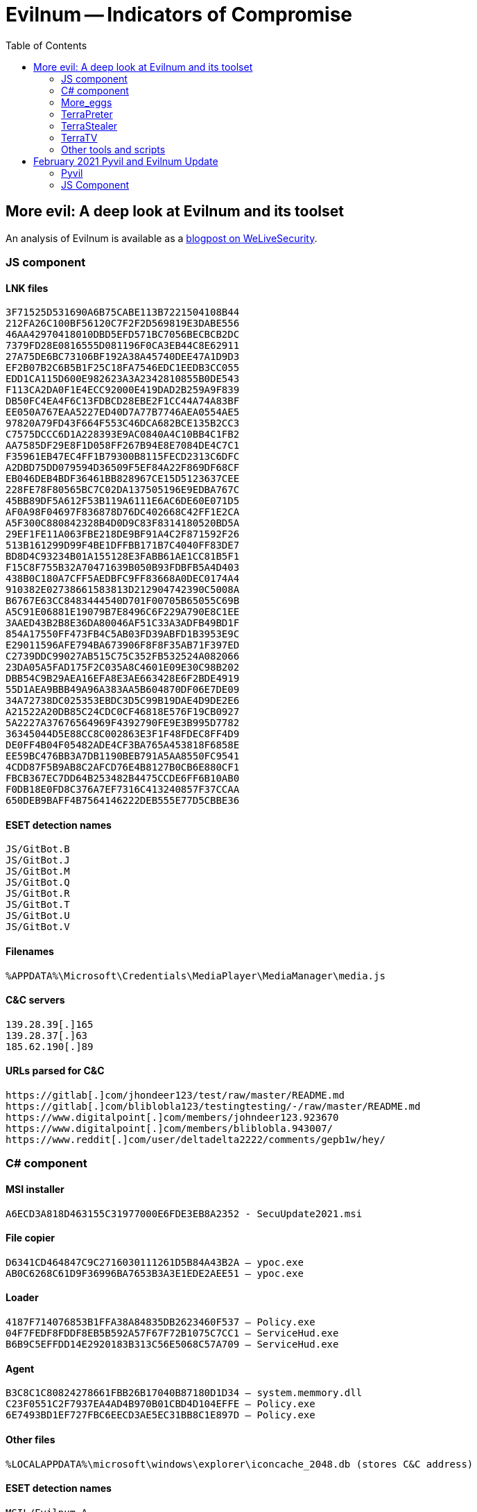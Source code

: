 :toc:
:toclevels: 2

= Evilnum -- Indicators of Compromise

== More evil: A deep look at Evilnum and its toolset

An analysis of Evilnum is available as a https://www.welivesecurity.com/2020/07/09/more-evil-deep-look-evilnum-toolset/[blogpost on WeLiveSecurity].

=== JS component

==== LNK files

----
3F71525D531690A6B75CABE113B7221504108B44
212FA26C100BF56120C7F2F2D569819E3DABE556
46AA42970418010DBD5EFD571BC7056BECBCB2DC
7379FD28E0816555D081196F0CA3EB44C8E62911
27A75DE6BC73106BF192A38A45740DEE47A1D9D3
EF2B07B2C6B5B1F25C18FA7546EDC1EEDB3CC055
EDD1CA115D600E982623A3A2342810855B0DE543
F113CA2DA0F1E4ECC92000E419DAD2B259A9F839
DB50FC4EA4F6C13FDBCD28EBE2F1CC44A74A83BF
EE050A767EAA5227ED40D7A77B7746AEA0554AE5
97820A79FD43F664F553C46DCA682BCE135B2CC3
C7575DCCC6D1A228393E9AC0840A4C10BB4C1FB2
AA7585DF29E8F1D058FF267B94E8E7084DE4C7C1
F35961EB47EC4FF1B79300B8115FECD2313C6DFC
A2DBD75DD079594D36509F5EF84A22F869DF68CF
EB046DEB4BDF36461BB828967CE15D5123637CEE
228FE78F80565BC7C02DA137505196E9EDBA767C
45BB89DF5A612F53B119A6111E6AC6DE60E071D5
AF0A98F04697F836878D76DC402668C42FF1E2CA
A5F300C880842328B4D0D9C83F8314180520BD5A
29EF1FE11A063FBE218DE9BF91A4C2F871592F26
513B161299D99F4BE1DFFBB171B7C4040FF83DE7
BD8D4C93234B01A155128E3FABB61AE1CC81B5F1
F15C8F755B32A70471639B050B93FDBFB5A4D403
438B0C180A7CFF5AEDBFC9FF83668A0DEC0174A4
910382E02738661583813D212904742390C5008A
B6767E63CC8483444540D701F00705B65055C69B
A5C91E06881E19079B7E8496C6F229A790E8C1EE
3AAED43B2B8E36DA80046AF51C33A3ADFB49BD1F
854A17550FF473FB4C5AB03FD39ABFD1B3953E9C
E29011596AFE794BA673906F8F8F35AB71F397ED
C2739DDC99027AB515C75C352FB532524A082066
23DA05A5FAD175F2C035A8C4601E09E30C98B202
DBB54C9B29AEA16EFA8E3AE663428E6F2BDE4919
55D1AEA9BBB49A96A383AA5B604870DF06E7DE09
34A72738DC025353EBDC3D5C99B19DAE4D9DE2E6
A21522A20DB85C24CDC0CF46818E576F19CB0927
5A2227A37676564969F4392790FE9E3B995D7782
36345044D5E88CC8C002863E3F1F48FDEC8FF4D9
DE0FF4B04F05482ADE4CF3BA765A453818F6858E
EE59BC476BB3A7DB1190BEB791A5AA8550FC9541
4CDD87F5B9AB8C2AFCD76E4B8127B0CB6E880CF1
FBCB367EC7DD64B253482B4475CCDE6FF6B10AB0
F0DB18E0FD8C376A7EF7316C413240857F37CCAA
650DEB9BAFF4B7564146222DEB555E77D5CBBE36
----

==== ESET detection names

----
JS/GitBot.B
JS/GitBot.J
JS/GitBot.M
JS/GitBot.Q
JS/GitBot.R
JS/GitBot.T
JS/GitBot.U
JS/GitBot.V
----

==== Filenames

----
%APPDATA%\Microsoft\Credentials\MediaPlayer\MediaManager\media.js
----

==== C&C servers

----
139.28.39[.]165
139.28.37[.]63
185.62.190[.]89
----

==== URLs parsed for C&C

----
https://gitlab[.]com/jhondeer123/test/raw/master/README.md
https://gitlab[.]com/bliblobla123/testingtesting/-/raw/master/README.md
https://www.digitalpoint[.]com/members/johndeer123.923670
https://www.digitalpoint[.]com/members/bliblobla.943007/
https://www.reddit[.]com/user/deltadelta2222/comments/gepb1w/hey/
----

=== C# component

==== MSI installer

----
A6ECD3A818D463155C31977000E6FDE3EB8A2352 - SecuUpdate2021.msi
----

==== File copier

----
D6341CD464847C9C2716030111261D5B84A43B2A – ypoc.exe
AB0C6268C61D9F36996BA7653B3A3E1EDE2AEE51 – ypoc.exe
----

==== Loader

----
4187F714076853B1FFA38A84835DB2623460F537 – Policy.exe
04F7FEDF8FDDF8EB5B592A57F67F72B1075C7CC1 – ServiceHud.exe
B6B9C5EFFDD14E2920183B313C56E5068C57A709 – ServiceHud.exe
----

==== Agent

----
B3C8C1C80824278661FBB26B17040B87180D1D34 – system.memmory.dll
C23F0551C2F7937EA4AD4B970B01CBD4D104EFFE – Policy.exe
6E7493BD1EF727FBC6EECD3AE5EC31BB8C1E897D – Policy.exe
----

==== Other files

----
%LOCALAPPDATA%\microsoft\windows\explorer\iconcache_2048.db (stores C&C address)
----

==== ESET detection names

----
MSIL/Evilnum.A
MSIL/Evilnum.B
MSIL/Evilnum.C
MSIL/Evilnum.D
----

==== Paths

----
%LOCALAPPDATA%\Microsoft\Mediia
%LOCALAPPDATA%\Microsoft\policy
%LOCALAPPDATA%\Microsoft\Windows\Explorer
%LOCALAPPDATA%\Microsoft\Windows\Explore
C:\Users\<user>\AppData\Localpolicy
----

==== Windows registry

----
HKCU\Software\Microsoft\Windows NT\CurrentVersion\Windows\Run
HKCU\Control Panel\Cursors\AppStarting = “%SystemRoot%\cursors\aero_arrow.cur”
----

==== C&C servers

----
176.107.176[.]237
185.20.186[.]75
http://176.107.176[.]237/secupdate202222.msi
http://176.107.176[.]237/67364732647836478231.msi
http://45.9.239[.]50/secupdate2021.msi
----

==== HTTP requests

----
/Validate/getid?action=getSerial&computer_name=<name>&username=<user>&version=4.0&cli=***
/Validate/getid?action=up&uid=<id>&antivirus=<av_name>
/Validate/zaqxswcde123456789?action=sendScreenshot&uid=<id>&data=<b64imgdata>
/Validate/getcommand?action=getCommand&uid=<id>
/Validate/zaqxswcde1224567891?action=error&uid=<id>&data=<errormsg>
----

==== URLs parsed for C&C

----
https://gitlab[.]com/amigo_159753/gold/-/raw/master/README.md
https://gitlab[.]com/galagroba/myoneandonly-haled/raw/master/README.md
https://gitlab[.]com/deadpooool/awesome-news/raw/master/README.md
----

==== PDB paths

----
C:\work\Marvel\vs\Marvel.LLDTenga\obj\Release\System.Memmory.pdb
C:\work\Marvel\vs\Marvel.Agent\obj\Release\Policy.pdb
C:\work\Marvel\vs\MarvelCopyForMSI\obj\Release\ypoc.pdb
C:\work\Marvel\vs\MarvelCopyForMSI\obj\Release\znn.pdb
C:\git\VS\out\binaries\x86ret\bin\i386\DPCA.pdb
----

=== More_eggs

==== Files

----
976DA2E8BDD698D974D38D01593897CA64946D92 – load.ocx
1303EB76FE1F978C6BFB6EA28329E7CDA61126AF – loadsigned.ocx
3200E9832CD61828DDF4E82155D66B63D2E6A54E – 32753.ocx
AF68B3E310BF8446E4CD10EFCF4776196131E785 – 13681.ocx
D675D3AC1C05DC7AC73674C47FA141D75F537DD3 – 13435.ocx
----

==== ESET detection names

----
Win32/Agent.ABRV.gen
Win32/Agent.ABOZ
Win32/Agent.ABWP
----

==== Paths

----
%APPDATA%\Microsoft
----

==== C&C servers

----
https://api.win640[.]com/json
https://api.adobe.com[.]kz/v1
https://api.adobe.com[.]kz/update/check
https://api.adobe.com[.]kz/release/init
----

==== Code-signing certificate SHA-1 thumbprint

----
90C22DB300F44EC79BEAB4662BB77ED1E81843BC
----

=== TerraPreter

==== Files

----
1C1D8D0AF6AA728589C5D0D0F46C01B129C75BA0 – msf_64.ocx
A7F1C2BE87B5EE4392757948FB7C895CAD95520B – msfsigned.ocx
7D9037377DC2A2E3FC1985983942D1E9F986AA42 – msfsignednofront.ocx
----

==== ESET detection names

----
Win64/Agent.ZQ
----

==== C&C Servers

----
https://cdn.lvsys[.]com/
https://d2nz6secq3489l.cloudfront[.]net/
https://faxing-mon[.]best/
----

==== Code-signing certificate SHA-1 thumbprint
----
90C22DB300F44EC79BEAB4662BB77ED1E81843BC
----

==== Other files

----
9677FCBF6F59BE2A5AB61BE5E6DF91599FB67602 – abc.bat (executes Golden Chickens components)
476BB78BCF194523C385E2CEE364D6D097464ECA – hi.txt (remote scriptlet)
----

=== TerraStealer

==== Files

----
7C98E37CBA9B9C757E77892F02E1783A80AC450F
73C5792AA05C122903C1AEA1E1F965D223C073D8
C341D18A79057B032DC0A03F4524606205057F62
E8A95EC590E5786B780D3D6986282273895B4C8A
----

==== ESET detection names

----
Win32/Agent.ABNX
Win32/Agent.ABUP
----

==== C&C servers

----
http://json.ama-prime-client[.]com/
----

=== TerraTV

==== Files

----
E0957B2421A6EF3237A33A37DA8B52A9F29863D6 – 15159.ocx
1F287AA922911F72F68B4B0C8645B4C909EB07B9 – ACTIVEDS.dll
----

==== ESET detection names

----
Win32/Agent.ZZF
Win32/PSW.Agent.OJX
----

==== Path

----
C:\Users\Public\Public Documents\57494E2D3850535046373333503532\
----

=== Other tools and scripts

==== Files

----
401BC3740385A73EF0D3AD93DFCE03C82770072A – rev.py
27054C073C10F61452101646DA5AC9AA21DC90DB – runner.py
C4817D8C8E0B147ED5220229987FC84A43DA16A5 – PythonProxy.py
480C6F0C3998009C017051A8D6FFE199BC2A18DF – socks.py
C17CF1E8B4806A931F5FA0D73AD4BB521C43849A – log.py
47A7CD789C90735325EBD2C495A983A9C7E56E6F – l.py
2B8522ED748178037BD13FC4D3F564CE8B7BA6D6 – Win.ps1
----

==== ESET detection names

----
Python/Agent.JM
Python/TrojanProxy.Agent.B
Python/Spy.KeyLogger.HF
Python/RiskWare.LaZagne.D
----

==== Servers

----
185.61.137[.]141
185.62.189[.]210
----

== February 2021 Pyvil and Evilnum Update

These are the IOCs for our https://twitter.com/ESETresearch[update on @ESETresearch twitter].

=== Pyvil

==== ZIP files

----
82DE1C6EC12C1FEBFB6DC3BF39CA22B4576D7DA3
530F2735ADA6EA86B18A1D227B91D5E14F7BAD7A
----

==== LNK files

----
BFDF9CFBD4783CF98B7AE0356331BD12C7D61A29
417195867D8E49B98FFCC4CC5570A1A5FD286044
85F3F53C12A8BB7D9525B5D30EC51FDC354C1A21
----

==== Stagers

----
2955A7D1E406C92715F90FD70D373537FFD9FC99
B56122668F30F678D60753EE4D13EBE8E1E2F395
B3094794A9D2A5C16D0A95D236FB1FAAD6973F8E
5329EFEA85D725228FCCFA39494EFD086FA786C4
919C812C524EAE95781E64FE9B9B035542727FD0
6F3B7DDE7780FF12DB11E724363C5C7B862B6A7C
AF5F9CD45757F928E5BCC6F50BCD62AAB50119C1
0C8F24DAA4489329D0CDD4A82B3B45DAD14CA024
BDC58CFB499E96695386B722053B52AF66EA3372
C8458A1568639EA2270E1845B0A386FF75C23421
FC7DC9ECF1E2B931EAB2B653070CAEAE8FC78BEB
09448ADB01064F9E9ECC38B8274FA7D7AF6C9423
AF12FD706F24B5296916FD85AF815541CC8FB810
69DB544B41613587BC5D602E84424EE3EE01F73E
F18BA69C54664E0BC801E9DE4D7096DD3B4EC3B8
8E6E69ACDA94FC728CDFA7C3185031D69F6C75D1
10D0C283AEA0005A933890ED1EEB0B2EE7B7713E
2B91DC43B65C64AD4B3D0C052A5269ACB75DCE42
90B20F62D6B70E33BDD5E31210945ADE12219E5E
05F6E52D0B8A09DE9B73CD4DB4E2D810EE722A5C
CDB49EB6E4067C91BA1A40CA2561F6345BA24CE7
B112370A25B3785C67B43A5883235940A20F9E9B
80F910FA706AFD9D2D37FF28B7B7B7F1D09FA8AF
9EA8AE74A18508C646EC53C436032A97B6808F9F
----

==== Examples of legitimate apps modified
|=====
|SHA-1 malware                             |Filename malware  |Legitimate App                       |Possible legitimate SHA-1
|`B3094794A9D2A5C16D0A95D236FB1FAAD6973F8E`|SynTPHelp.exe     |Synaptics Pointing Device Driver     |`40DAF0E93B2F6C7DA0A48DAC65113C19B993C052`
|`5329EFEA85D725228FCCFA39494EFD086FA786C4`|DSBTray.exe       |HD Audio Background Process          |`2FEAE85AA80C64E3AC75B25C58246DFB76184792`
|`AF12FD706F24B5296916FD85AF815541CC8FB810`|tvw32.exe         |Intel USB 3.0 installer              |`22C4F55BBA23E9B886923784E7BAB8E95C33D823`
|`B56122668F30F678D60753EE4D13EBE8E1E2F395`|chrmtsp.exe       |Tencentdl                            |`7D6AFAC88CD869BF0DB8ED401EAF652FE75BCD1C`
|`0C8F24DAA4489329D0CDD4A82B3B45DAD14CA024`|nvstregs.exe      |Windows Installer Table Creator      |`B2824928A60B3C129E257F16F41CDD5DD23659BE`
|`FC7DC9ECF1E2B931EAB2B653070CAEAE8FC78BEB`|RAVCp64.exe       |Java Platform SE 8 U131              |`2D3452A5B430F3DCDBEDBEAA78CCFA0E0E37C77A`
|`AF5F9CD45757F928E5BCC6F50BCD62AAB50119C1`|fsnotifier32.exe  |Google Update Core                   |`14FDFFEB640F897C120870155F7FB2C8EA62AF44`
|`F18BA69C54664E0BC801E9DE4D7096DD3B4EC3B8`|RdrCER.exe        |Google Crash Handler                 |`ACD6F130238FE953EC023CC3C3C596384CAB2D23`
|`BDC58CFB499E96695386B722053B52AF66EA3372`|nvsmartmaxapps.exe|NVIDIA nView Toolbar                 |`3032C3AF72C4462EF7587CCB5732D6B579B89E4B`
|`09448ADB01064F9E9ECC38B8274FA7D7AF6C9423`|runnerw32.exe     |NVIDIA GeForce 3D Vision             |`633E8B759929B35A19D9424DFDA4512176C4824A`
|`919C812C524EAE95781E64FE9B9B035542727FD0`|MagicTransfers.exe|NVIDIA Uninstaller Utility (unsigned)|`738020EBFDAEBE59F7F0AECBAC9DCBEE3CA62D55`
|`C8458A1568639EA2270E1845B0A386FF75C23421`|nvstviews.exe     |ALPS Setup                           |`B1C248AD370D1ACE6FA03572CE1AE6297E14A3F8`
|=====

==== Pyvil executables

----
D2A87CA117355C0ECEB9D5F760594F0AD54884E8
5E0FE9226CF56687B04E65850278E60D2EEC496D
522F4938B8595D4C69D43BF17DF49EC05CEDFD6D
AC1CE375DB243F30E23B88F281D9D667D378FAC9
17040C747009E2F181F42EC4F78CDBF895737B74
93A232964FAA584ECAD391B6066CCF22DE114D92
450F6989E3710C9D64B67482F2E4F47CC3CC7010
C8756DE15D2A94AB933C5E25984EE12851622982
CF8D58D5415FA2C484BA7412370BCF0E0B97E796
BE2BA42C2E46217DF172DB951F2A0E0DEA4E8E57
----

==== C&C Domain names

----
http://eu-mcrosoft[.]com
http://dn-mcrosoft[.]com
http://hp-prints[.]com
http://ecodll[.]com
http://myhomelap[.]com
http://canopustr[.]com
http://mediadv[.]org
http://procyonstr[.]com
http://sirius-market[.]com
http://imgncdn[.]online
http://cloud-cdn[.]co.in
http://appronto[.]in
http://api-printsvc[.]co.in
http://ssl-certinfo[.]eu
http://freepbxs[.]com
http://trvol[.]com
http://trvolume[.]net
http://corpxtech[.]com
http://veritechx[.]com
http://vvxtech[.]net
http://extrasectr[.]com
http://trquotesys[.]com
http://quotingtrx[.]com
----

==== ESET Detection Names

----
JS/GitBot.AB
Win32/GitBot.A
Python/Pyvil.A
----

=== JS Component

==== LNK files

----
040BD8C9561944FC7E4C7670A48A98C1375270F7
516E3DC243A4D2D0C6AC90DEAF3779317A1772A4
7EF460ACE7A900D851AC5F7CD1AA224CACC8EA86
D5BF0CBB120705734D3B07A2F37926F5C94E05E1
E723B18FA707B0461F09AC7923EE1A2F07190AE6
----

==== ESET Detection Names

----
JS/GitBot.V
----

==== C&C server

----
193.228.52[.]20
----

==== URLs parsed for C&C

----
https://www.reddit[.]com/user/adminadmin2/comments/kci6by/ttt/
https://www.reddit[.]com/user/deltadelta4321/comments/ilqcpp/test/
https://www.digitalpoint[.]com/members/john-john.949665
----
